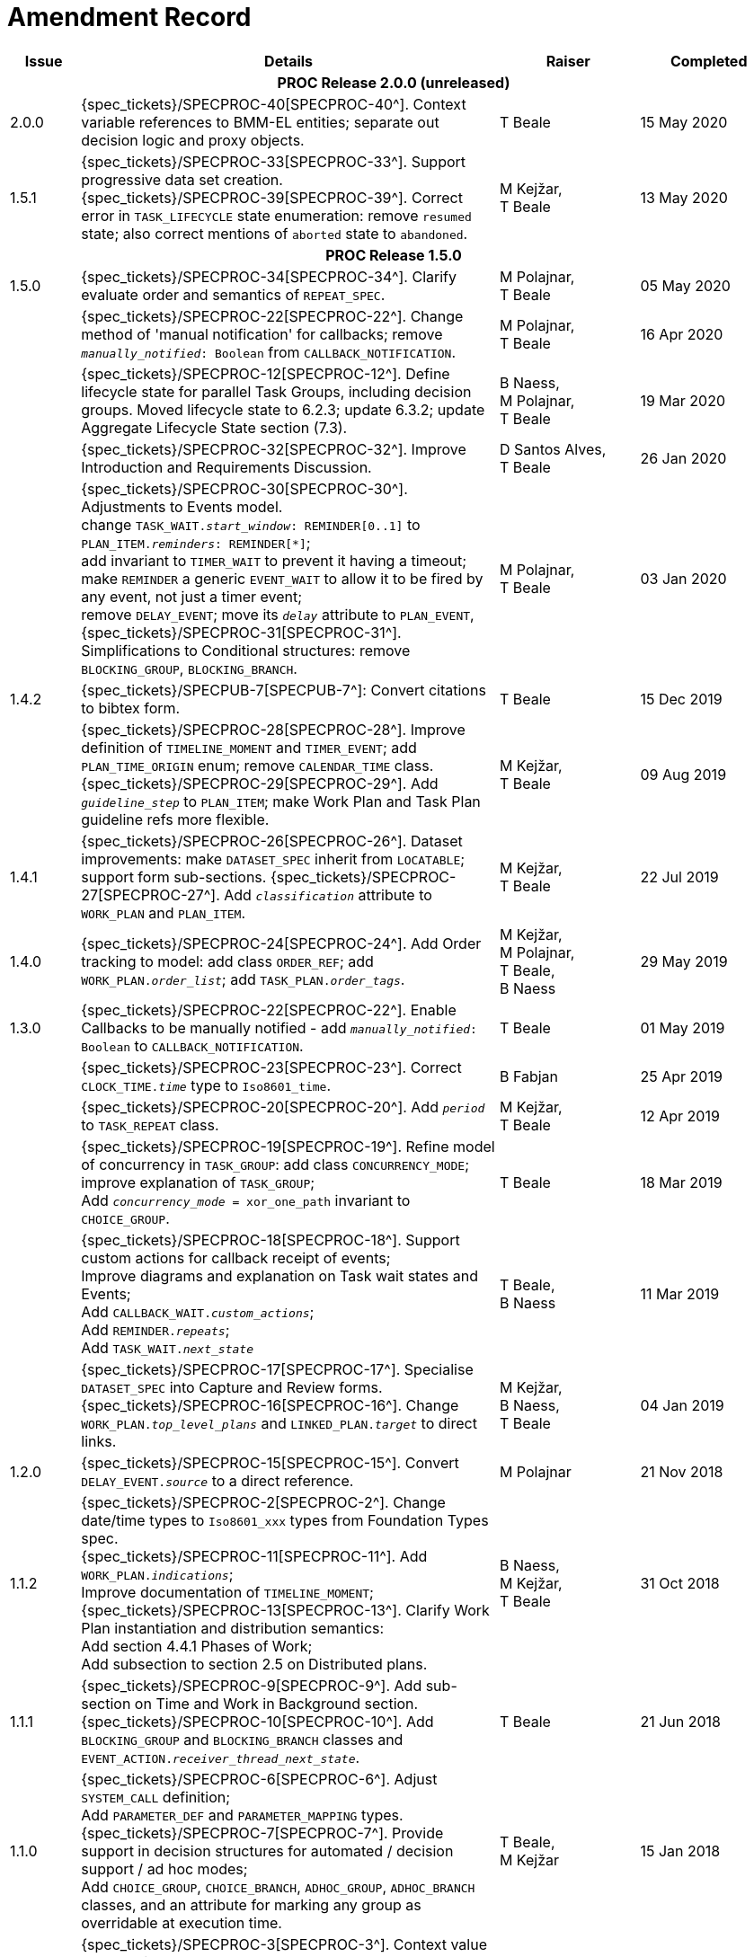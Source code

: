 = Amendment Record

[cols="1,6,2,2", options="header"]
|===
|Issue|Details|Raiser|Completed

4+^h|*PROC Release 2.0.0 (unreleased)*

|[[latest_issue]]2.0.0
|{spec_tickets}/SPECPROC-40[SPECPROC-40^]. Context variable references to BMM-EL entities; separate out decision logic and proxy objects.
|T Beale
|[[latest_issue_date]]15 May 2020

|1.5.1
|{spec_tickets}/SPECPROC-33[SPECPROC-33^]. Support progressive data set creation. +
 {spec_tickets}/SPECPROC-39[SPECPROC-39^]. Correct error in `TASK_LIFECYCLE` state enumeration: remove `resumed` state; also correct mentions of `aborted` state to `abandoned`.
|M Kejžar, +
 T Beale
|13 May 2020

4+^h|*PROC Release 1.5.0*

|1.5.0
|{spec_tickets}/SPECPROC-34[SPECPROC-34^]. Clarify evaluate order and semantics of `REPEAT_SPEC`.
|M Polajnar, +
 T Beale
|05 May 2020

|
|{spec_tickets}/SPECPROC-22[SPECPROC-22^]. Change method of 'manual notification' for callbacks; remove `_manually_notified_: Boolean` from `CALLBACK_NOTIFICATION`.
|M Polajnar, +
 T Beale
|16 Apr 2020

|
|{spec_tickets}/SPECPROC-12[SPECPROC-12^]. Define lifecycle state for parallel Task Groups, including decision groups. Moved lifecycle state to 6.2.3; update 6.3.2; update Aggregate Lifecycle State section (7.3).
|B Naess, +
 M Polajnar, +
 T Beale
|19 Mar 2020

|
|{spec_tickets}/SPECPROC-32[SPECPROC-32^]. Improve Introduction and Requirements Discussion.
|D Santos Alves, +
 T Beale
|26 Jan 2020

|
|{spec_tickets}/SPECPROC-30[SPECPROC-30^]. Adjustments to Events model. +
 change `TASK_WAIT._start_window_: REMINDER[0..1]` to `PLAN_ITEM._reminders_: REMINDER[*]`; +
 add invariant to `TIMER_WAIT` to prevent it having a timeout; +
 make `REMINDER` a generic `EVENT_WAIT` to allow it to be fired by any event, not just a timer event; +
 remove `DELAY_EVENT`; move its `_delay_` attribute to `PLAN_EVENT`, +
 {spec_tickets}/SPECPROC-31[SPECPROC-31^]. Simplifications to Conditional structures: remove `BLOCKING_GROUP`, `BLOCKING_BRANCH`.
|M Polajnar, +
 T Beale
|03 Jan 2020

|1.4.2
|{spec_tickets}/SPECPUB-7[SPECPUB-7^]: Convert citations to bibtex form.
|T Beale
|15 Dec 2019

|
|{spec_tickets}/SPECPROC-28[SPECPROC-28^]. Improve definition of `TIMELINE_MOMENT` and `TIMER_EVENT`; add `PLAN_TIME_ORIGIN` enum; remove `CALENDAR_TIME` class.
 {spec_tickets}/SPECPROC-29[SPECPROC-29^]. Add `_guideline_step_` to `PLAN_ITEM`; make Work Plan and Task Plan guideline refs more flexible.
|M Kejžar, +
 T Beale
|09 Aug 2019

|1.4.1
|{spec_tickets}/SPECPROC-26[SPECPROC-26^]. Dataset improvements: make `DATASET_SPEC` inherit from `LOCATABLE`; support form sub-sections.
 {spec_tickets}/SPECPROC-27[SPECPROC-27^]. Add `_classification_` attribute to `WORK_PLAN` and `PLAN_ITEM`.
|M Kejžar, +
 T Beale
|22 Jul 2019

|1.4.0
|{spec_tickets}/SPECPROC-24[SPECPROC-24^]. Add Order tracking to model: add class `ORDER_REF`; add `WORK_PLAN._order_list_`; add `TASK_PLAN._order_tags_`.
|M Kejžar, +
 M Polajnar, +
 T Beale, +
 B Naess
|29 May 2019

|1.3.0
|{spec_tickets}/SPECPROC-22[SPECPROC-22^]. Enable Callbacks to be manually notified - add `_manually_notified_: Boolean` to `CALLBACK_NOTIFICATION`.
|T Beale
|01 May 2019

|
|{spec_tickets}/SPECPROC-23[SPECPROC-23^]. Correct `CLOCK_TIME._time_` type to `Iso8601_time`.
|B Fabjan
|25 Apr 2019

|
|{spec_tickets}/SPECPROC-20[SPECPROC-20^]. Add `_period_` to `TASK_REPEAT` class.
|M Kejžar, +
 T Beale
|12 Apr 2019

|
|{spec_tickets}/SPECPROC-19[SPECPROC-19^]. Refine model of concurrency in `TASK_GROUP`: add class `CONCURRENCY_MODE`; improve explanation of `TASK_GROUP`; +
 Add `_concurrency_mode_ = xor_one_path` invariant to `CHOICE_GROUP`.
|T Beale
|18 Mar 2019

|
|{spec_tickets}/SPECPROC-18[SPECPROC-18^]. Support custom actions for callback receipt of events; +
 Improve diagrams and explanation on Task wait states and Events; +
 Add `CALLBACK_WAIT._custom_actions_`; +
 Add `REMINDER._repeats_`; +
 Add `TASK_WAIT._next_state_`
|T Beale, +
 B Naess
|11 Mar 2019

|
|{spec_tickets}/SPECPROC-17[SPECPROC-17^]. Specialise `DATASET_SPEC` into Capture and Review forms. +
 {spec_tickets}/SPECPROC-16[SPECPROC-16^]. Change `WORK_PLAN._top_level_plans_` and `LINKED_PLAN._target_` to direct links.
|M Kejžar, +
 B Naess, +
 T Beale
|04 Jan 2019

|1.2.0
|{spec_tickets}/SPECPROC-15[SPECPROC-15^]. Convert `DELAY_EVENT._source_` to a direct reference.
|M Polajnar 
|21 Nov 2018

|1.1.2
|{spec_tickets}/SPECPROC-2[SPECPROC-2^]. Change date/time types to `Iso8601_xxx` types from Foundation Types spec. +
 {spec_tickets}/SPECPROC-11[SPECPROC-11^]. Add `WORK_PLAN._indications_`; +
 Improve documentation of `TIMELINE_MOMENT`; +
 {spec_tickets}/SPECPROC-13[SPECPROC-13^]. Clarify Work Plan instantiation and distribution semantics: +
 Add section 4.4.1 Phases of Work; +
 Add subsection to section 2.5 on Distributed plans.
|B Naess, +
 M Kejžar, +
 T Beale
|31 Oct 2018

|1.1.1
|{spec_tickets}/SPECPROC-9[SPECPROC-9^]. Add sub-section on Time and Work in Background section. +
 {spec_tickets}/SPECPROC-10[SPECPROC-10^]. Add `BLOCKING_GROUP` and `BLOCKING_BRANCH` classes and `EVENT_ACTION._receiver_thread_next_state_`.
|T Beale
|21 Jun 2018

|1.1.0
|{spec_tickets}/SPECPROC-6[SPECPROC-6^]. Adjust `SYSTEM_CALL` definition; +
 Add `PARAMETER_DEF` and `PARAMETER_MAPPING` types. +
 {spec_tickets}/SPECPROC-7[SPECPROC-7^]. Provide support in decision structures for automated / decision support / ad hoc modes; +
 Add `CHOICE_GROUP`, `CHOICE_BRANCH`, `ADHOC_GROUP`, `ADHOC_BRANCH` classes, and an attribute for marking any group as overridable at execution time.
|T Beale, +
 M Kejžar
|15 Jan 2018

|1.0.4
|{spec_tickets}/SPECPROC-3[SPECPROC-3^]. Context value model adjustments; +
 Adjust `CONTEXT_EXPRESSION` type to have `_name_`; +
 Add `CONTEXT_CONSTANT`, `EXTERNAL_VARIABLE` and `LOCAL_VARIABLE` types.
|T Beale
|04 Dec 2017

|1.0.3
|{spec_tickets}/SPECPROC-5[SPECPROC-5^]. Correct `DECISION_BRANCH` method of specifying value.
|T Beale
|04 Dec 2017

|1.0.2
|{spec_tickets}/SPECPROC-4[SPECPROC-4^]. Refine `SYSTEM_CALL` model, describe variable referencing.
|M Kejžar, +
 M Polajnar, +
 T Beale
|02 Dec 2017

|1.0.1
|{spec_tickets}/SPECPROC-2[SPECPROC-2^] Fix various typos; add missed `BOOLEAN_CONTEXT_EXPRESSION`;
 Remove duplicate attribute `WORK_PLAN._events_`.
|M Kejžar
|24 Oct 2017

4+^h|*PROC Release 1.0.0*

|1.0.0
|{spec_tickets}/SPECPROC-1[SPECPROC-1^]. Further documentation improvements;
 Added explanations for resume semantics; added `RESUME_ACTION` class.
|T Beale
|17 Oct 2017

|0.9.0
|{spec_tickets}/SPECPROC-1[SPECPROC-1^]. Restructure document;
 Various refactoring of Event classes; global calendar, timeline.
|T Beale
|12 Oct 2017

|0.8.2
|{spec_tickets}/SPECPROC-1[SPECPROC-1^]. Workshop Sep 25-28 and follow-up calls; +
 Significant updates to model; +
 Include event-based design; +
 Moved spec to new PROC openEHR component.
|B Fabjan, +
 B Lah, +
 B Naess, +
 M Kejžar, +
 E Leonov, +
 V Makarov, +
 T Beale
|10 Oct 2017

|0.8.1
|New Task subtypes; re-design 'system request' concept; build out callback classes; remove explicit notifications from model. +
 Improve performer model. Add more design material. Improved Task state machine.
|T Beale
|25 Aug 2017

|0.8.0
|Incorporate changes from Workshop 28/29 July. Change principal performer to Group level; add specialised Task types; add system request.
|B Lah, +
 B Naess, +
 M Kejžar, +
 E Leonov, +
 T Beale
|06 Jul 2017

|0.7.2
|Incorporate review comments from Boštjan Lah.
|B Lah, +
 T Beale
|20 Jun 2017

|0.7.1
|Rework runtime model.
|T Beale
|07 Jun 2017

|
|Incorporate review comments from Pablo Pazos.
|P Pazos, +
 T Beale
|06 Jun 2017

|0.7.0
|Major rewrite, incorporating structure, parallelism, decision paths, and execution history.
|T Beale
|31 May 2017

|0.6.0
|{spec_tickets}/SPECRM-58[SPECRM-58^]. Initial writing.
|T Beale, +
 B Naess, +
 I McNicoll
|26 Jan 2017

|===
